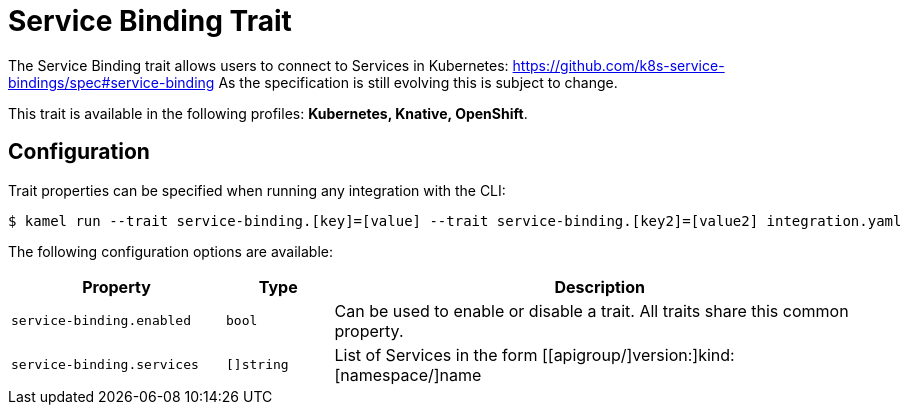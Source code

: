 = Service Binding Trait

// Start of autogenerated code - DO NOT EDIT! (badges)
// End of autogenerated code - DO NOT EDIT! (badges)
// Start of autogenerated code - DO NOT EDIT! (description)
The Service Binding trait allows users to connect to Services in Kubernetes:
https://github.com/k8s-service-bindings/spec#service-binding
As the specification is still evolving this is subject to change.


This trait is available in the following profiles: **Kubernetes, Knative, OpenShift**.

// End of autogenerated code - DO NOT EDIT! (description)
// Start of autogenerated code - DO NOT EDIT! (configuration)
== Configuration

Trait properties can be specified when running any integration with the CLI:
[source,console]
----
$ kamel run --trait service-binding.[key]=[value] --trait service-binding.[key2]=[value2] integration.yaml
----
The following configuration options are available:

[cols="2m,1m,5a"]
|===
|Property | Type | Description

| service-binding.enabled
| bool
| Can be used to enable or disable a trait. All traits share this common property.

| service-binding.services
| []string
| List of Services in the form [[apigroup/]version:]kind:[namespace/]name

|===

// End of autogenerated code - DO NOT EDIT! (configuration)
